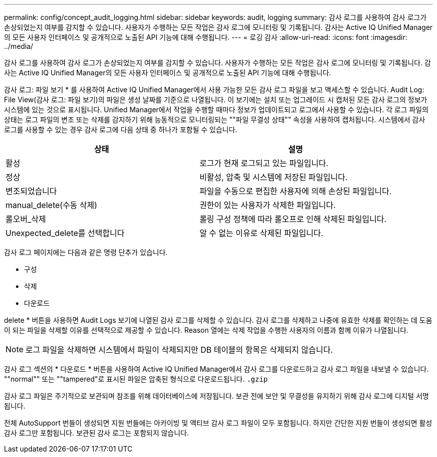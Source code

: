 ---
permalink: config/concept_audit_logging.html 
sidebar: sidebar 
keywords: audit, logging 
summary: 감사 로그를 사용하여 감사 로그가 손상되었는지 여부를 감지할 수 있습니다. 사용자가 수행하는 모든 작업은 감사 로그에 모니터링 및 기록됩니다. 감사는 Active IQ Unified Manager의 모든 사용자 인터페이스 및 공개적으로 노출된 API 기능에 대해 수행됩니다. 
---
= 로깅 감사
:allow-uri-read: 
:icons: font
:imagesdir: ../media/


[role="lead"]
감사 로그를 사용하여 감사 로그가 손상되었는지 여부를 감지할 수 있습니다. 사용자가 수행하는 모든 작업은 감사 로그에 모니터링 및 기록됩니다. 감사는 Active IQ Unified Manager의 모든 사용자 인터페이스 및 공개적으로 노출된 API 기능에 대해 수행됩니다.

감사 로그: 파일 보기 * 를 사용하여 Active IQ Unified Manager에서 사용 가능한 모든 감사 로그 파일을 보고 액세스할 수 있습니다. Audit Log: File View(감사 로그: 파일 보기)의 파일은 생성 날짜를 기준으로 나열됩니다. 이 보기에는 설치 또는 업그레이드 시 캡처된 모든 감사 로그의 정보가 시스템에 있는 것으로 표시됩니다. Unified Manager에서 작업을 수행할 때마다 정보가 업데이트되고 로그에서 사용할 수 있습니다. 각 로그 파일의 상태는 로그 파일의 변조 또는 삭제를 감지하기 위해 능동적으로 모니터링되는 ""파일 무결성 상태"" 속성을 사용하여 캡처됩니다. 시스템에서 감사 로그를 사용할 수 있는 경우 감사 로그에 다음 상태 중 하나가 포함될 수 있습니다.

[cols="2*"]
|===
| 상태 | 설명 


 a| 
활성
 a| 
로그가 현재 로그되고 있는 파일입니다.



 a| 
정상
 a| 
비활성, 압축 및 시스템에 저장된 파일입니다.



 a| 
변조되었습니다
 a| 
파일을 수동으로 편집한 사용자에 의해 손상된 파일입니다.



 a| 
manual_delete(수동 삭제)
 a| 
권한이 있는 사용자가 삭제한 파일입니다.



 a| 
롤오버_삭제
 a| 
롤링 구성 정책에 따라 롤오프로 인해 삭제된 파일입니다.



 a| 
Unexpected_delete를 선택합니다
 a| 
알 수 없는 이유로 삭제된 파일입니다.

|===
감사 로그 페이지에는 다음과 같은 명령 단추가 있습니다.

* 구성
* 삭제
* 다운로드


delete * 버튼을 사용하면 Audit Logs 보기에 나열된 감사 로그를 삭제할 수 있습니다. 감사 로그를 삭제하고 나중에 유효한 삭제를 확인하는 데 도움이 되는 파일을 삭제할 이유를 선택적으로 제공할 수 있습니다. Reason 열에는 삭제 작업을 수행한 사용자의 이름과 함께 이유가 나열됩니다.

[NOTE]
====
로그 파일을 삭제하면 시스템에서 파일이 삭제되지만 DB 테이블의 항목은 삭제되지 않습니다.

====
감사 로그 섹션의 * 다운로드 * 버튼을 사용하여 Active IQ Unified Manager에서 감사 로그를 다운로드하고 감사 로그 파일을 내보낼 수 있습니다. ""normal"" 또는 ""tampered"로 표시된 파일은 압축된 형식으로 다운로드됩니다. `.gzip`

감사 로그 파일은 주기적으로 보관되며 참조를 위해 데이터베이스에 저장됩니다. 보관 전에 보안 및 무결성을 유지하기 위해 감사 로그에 디지털 서명됩니다.

전체 AutoSupport 번들이 생성되면 지원 번들에는 아카이빙 및 액티브 감사 로그 파일이 모두 포함됩니다. 하지만 간단한 지원 번들이 생성되면 활성 감사 로그만 포함됩니다. 보관된 감사 로그는 포함되지 않습니다.
